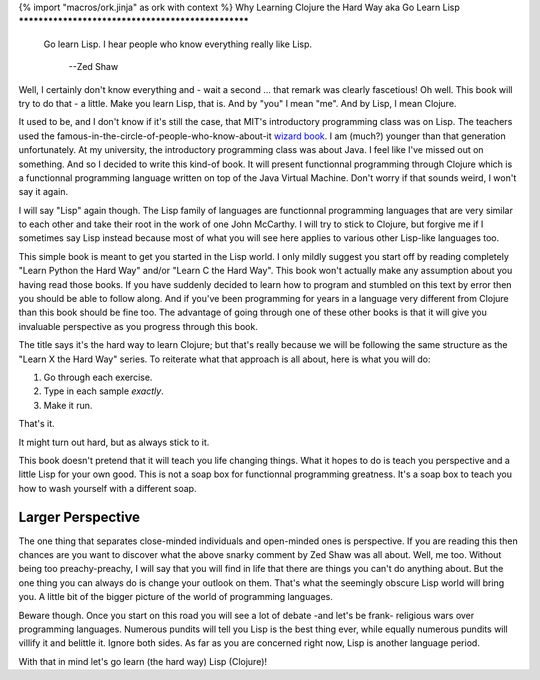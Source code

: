 {% import "macros/ork.jinja" as ork with context %}
Why Learning Clojure the Hard Way aka Go Learn Lisp
***************************************************

.. epigraph::

   Go learn Lisp. I hear people who know everything really like Lisp.

    --Zed Shaw

Well, I certainly don't know everything and - wait a second ... that remark was clearly fascetious! Oh well. This book will try to do that - a little. Make you learn Lisp, that is. And by "you" I mean "me". And by Lisp, I mean Clojure.

It used to be, and I don't know if it's still the case, that MIT's introductory
programming class was on Lisp. The teachers used the famous-in-the-circle-of-people-who-know-about-it `wizard book <http://mitpress.mit.edu/sicp/full-text/book/book.html>`_.
I am (much?) younger than that generation unfortunately. At my university, the
introductory programming class was about Java. I feel like
I've missed out on something. And so I decided to write this kind-of book.
It will present functionnal programming through Clojure which is a functionnal
programming language written on top of the Java Virtual Machine. Don't worry
if that sounds weird, I won't say it again.

I will say "Lisp" again though. The Lisp family of languages are functionnal
programming languages that are very similar to each other and take their
root in the work of one John McCarthy. I will try to stick to Clojure, but
forgive me if I sometimes say Lisp instead because most of what you will see
here applies to various other Lisp-like languages too.

This simple book is meant to get you started in the Lisp world. I only
mildly suggest you start off by reading completely "Learn Python the Hard Way"
and/or "Learn C the Hard Way". This book won't actually make any assumption
about you having read those books. If you have suddenly decided to learn how to
program and stumbled on this text by error then you should be able to follow along.
And if you've been programming for years in a language very different from Clojure
than this book should be fine too. The advantage of going through one of these other
books is that it will give you invaluable perspective as you progress through
this book.

The title says it's the hard way to learn Clojure; but that's really because we will be following the same structure as the "Learn X the Hard Way" series. To reiterate what that approach is all about, here is what you will do:

#. Go through each exercise.
#. Type in each sample *exactly*.
#. Make it run.

That's it.

It might turn out hard, but as always stick to it.

This book doesn't pretend that it will teach you life changing things.
What it hopes to do is teach you perspective and a little Lisp
for your own good. This is not a soap box for functionnal programming
greatness. It's a soap box to teach you how to wash yourself with a
different soap.

Larger Perspective
==================

The one thing that separates close-minded individuals and open-minded ones
is perspective. If you are reading this then chances are you want to discover
what the above snarky comment by Zed Shaw was all about. Well, me too.
Without being too preachy-preachy, I will say that you will find in life
that there are things you can't do anything about. But the one thing you
can always do is change your outlook on them. That's what the seemingly
obscure Lisp world will bring you. A little bit of the bigger picture of
the world of programming languages.

Beware though. Once you start on this road you will see a lot of debate
-and let's be frank- religious wars over programming languages. Numerous
pundits will tell you Lisp is the best thing ever, while equally numerous
pundits will villify it and belittle it. Ignore both sides. As far as you
are concerned right now, Lisp is another language period.

With that in mind let's go learn (the hard way) Lisp (Clojure)!

